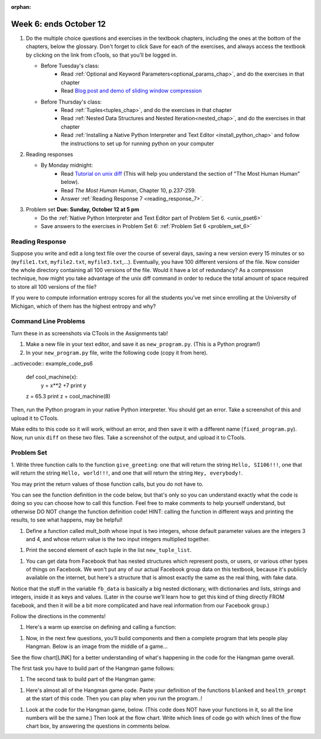 :orphan:

..  Copyright (C) Paul Resnick.  Permission is granted to copy, distribute
    and/or modify this document under the terms of the GNU Free Documentation
    License, Version 1.3 or any later version published by the Free Software
    Foundation; with Invariant Sections being Forward, Prefaces, and
    Contributor List, no Front-Cover Texts, and no Back-Cover Texts.  A copy of
    the license is included in the section entitled "GNU Free Documentation
    License".

.. highlight:: python
    :linenothreshold: 500


Week 6: ends October 12
=======================

1. Do the multiple choice questions and exercises in the textbook chapters, including the ones at the bottom of the chapters, below the glossary. Don't forget to click Save for each of the exercises, and always access the textbook by clicking on the link from cTools, so that you'll be logged in.
   
   * Before Tuesday's class: 
      * Read :ref:`Optional and Keyword Parameters<optional_params_chap>`, and do the exercises in that chapter
      * Read `Blog post and demo of sliding window compression  <http://jvns.ca/blog/2013/10/24/day-16-gzip-plus-poetry-equals-awesome/>`_
   
   * Before Thursday's class:
       * Read :ref:`Tuples<tuples_chap>`, and do the exercises in that chapter
       * Read :ref:`Nested Data Structures and Nested Iteration<nested_chap>`, and do the exercises in that chapter
       * Read :ref:`Installing a Native Python Interpreter and Text Editor <install_python_chap>` and follow the instructions to set up for running python on your computer

 
#. Reading responses

   * By Monday midnight: 
      * Read `Tutorial on unix diff <http://www.computerhope.com/unix/udiff.htm>`_ (This will help you understand the section of "The Most Human Human" below).
      * Read *The Most Human Human*, Chapter 10, p.237-259.
      * Answer :ref:`Reading Response 7 <reading_response_7>`. 

#. Problem set **Due:** **Sunday, October 12 at 5 pm**

   * Do the :ref:`Native Python Interpreter and Text Editor part of Problem Set 6. <unix_pset6>`
   
   * Save answers to the exercises in Problem Set 6: :ref:`Problem Set 6 <problem_set_6>` 



Reading Response
----------------

.. _reading_response_7:

Suppose you write and edit a long text file over the course of several days, saving a new version every 15 minutes or so (``myfile1.txt``, ``myfile2.txt``, ``myfile3.txt``,...). Eventually, you have 100 different versions of the file. Now consider the whole directory containing all 100 versions of the file. Would it have a lot of redundancy? As a compression technique, how might you take advantage of the unix diff command in order to reduce the total amount of space required to store all 100 versions of the file?

.. activecode:: rr_7_2

   # Fill in your response in between the triple quotes
   s = """

   """
   print s



If you were to compute information entropy scores for all the students you've met since enrolling at the University of Michigan, which of them has the highest entropy and why? 

.. activecode:: rr_7_2

   # Fill in your response in between the triple quotes
   s = """

   """
   print s


Command Line Problems
---------------------

.. _unix_pset6:

Turn these in as screenshots via CTools in the Assignments tab!

#. Make a new file in your text editor, and save it as ``new_program.py``. (This is a Python program!)

#. In your ``new_program.py`` file, write the following code (copy it from here).

..activecode:: example_code_ps6

   def cool_machine(x):
      y = x**2 +7
      print y

   z = 65.3
   print z + cool_machine(8)

Then, run the Python program in your native Python interpreter. You should get an error. Take a screenshot of this and upload it to CTools.

Make edits to this code so it will work, without an error, and then save it with a different name (``fixed_program.py``). Now, run unix ``diff`` on these two files. Take a screenshot of the output, and upload it to CTools.


Problem Set
-----------

.. _problem_set_6:

1. Write three function calls to the function ``give_greeting``: 
one that will return the string ``Hello, SI106!!!``, 
one that will return the string ``Hello, world!!!``,
and one that will return the string ``Hey, everybody!``. 

You may print the return values of those function calls, but you do not have to.

You can see the function definition in the code below, but that's only so you can understand exactly what the code is doing so you can choose how to call this function. Feel free to make comments to help yourself understand, but otherwise DO NOT change the function definition code! HINT: calling the function in different ways and printing the results, to see what happens, may be helpful!

.. activecode:: ps_6_1
   
   def give_greeting(greet_word="Hello",name="SI106",num_exclam=3):
      final_string = greet_word + ", " + name + " " + "!"*num_exclam
      return final_string

   #### DO NOT change the function definition above this line (only comments are OK)

   # Write your three function calls below


#. Define a function called mult_both whose input is two integers, whose default parameter values are the integers 3 and 4, and whose return value is the two input integers multiplied together.

.. activecode:: ps_6_2:

   # Write your code here

   ====

   import test
   print "\n---\n\n"
   print "Testing whether your function works as expected (calling the function mult_both)"
   test.testEqual(mult_both(), 12)
   test.testEqual(mult_both(5,10), 50)



#. Print the second element of each tuple in the list ``new_tuple_list``.

.. activecode:: ps_6_3

   new_tuple_list = [(1,2),(4, "umbrella"),("chair","hello"),("soda",56.2)]


#. You can get data from Facebook that has nested structures which represent posts, or users, or various other types of things on Facebook. We won't put any of our actual Facebook group data on this textbook, because it's publicly available on the internet, but here's a structure that is almost exactly the same as the real thing, with fake data. 

Notice that the stuff in the variable ``fb_data`` is basically a big nested dictionary, with dictionaries and lists, strings and integers, inside it as keys and values. (Later in the course we'll learn how to get this kind of thing directly FROM facebook, and then it will be a bit more complicated and have real information from our Facebook group.)

Follow the directions in the comments!

.. activecode:: ps_6_4

   # first, look through the data structure saved in the variable fb_stuff to get a sense for it.

   fb_stuff = {
  "data": [
    {
      "id": "2253324325325123432madeup", 
      "from": {
        "id": "23243152523425madeup", 
        "name": "Jane Smith"
      }, 
      "to": {
        "data": [
          {
            "name": "Your Facebook Group", 
            "id": "432542543635453245madeup"
          }
        ]
      }, 
      "message": "This problem might use the accumulation pattern, like many problems do", 
      "type": "status", 
      "created_time": "2014-10-03T02:07:19+0000", 
      "updated_time": "2014-10-03T02:07:19+0000"
    }, 

    {
      "id": "2359739457974250975madeup", 
      "from": {
        "id": "4363684063madeup", 
        "name": "John Smythe"
      }, 
      "to": {
        "data": [
          {
            "name": "Your Facebook Group", 
            "id": "432542543635453245madeup"
          }
        ]
      }, 
      "message": "Here is a fun link about programming", 
      "type": "status", 
      "created_time": "2014-10-02T20:12:28+0000", 
      "updated_time": "2014-10-02T20:12:28+0000"
    }]
   }

   # Here are some questions to help you. You don't need to comment answers to these, but we suggest doing so! They may help you think through this big nested data structure.
   # What type is the structure saved in the variable fb_data?
   # What type does the expression fb_data["data"] evaluate to?
   # What about fb_data["data"][1]?
   # What about fb_data["data"][0]["from"]?
   # What about fb_data["data"][0]["id"]?

   # Now write a line of code to assign the value of the first message in the big fb_data data structure to a variable called first_message. Do not hard code your answer! (Write it in terms of fb_data.)


   ====

   import test
   test.testEqual(first_message,fb_data["data"][0]["message"])


#. Here's a warm up exercise on defining and calling a function:

.. activecode:: ps_6_5

   # Define a function is_prefix that takes two strings and returns True if the
   # first one is a prefix of the second one, False otherwise.



   # Here's a couple example function calls, printing the return value to show you what it is.
   print is_prefix("He","Hello") # should print True
   print is_prefix("Hi","Hello") # should print False


#. Now, in the next few questions, you’ll build components and then a complete program that lets people play Hangman. Below is an image from the middle of a game...

.. image:: Figures/HangmanSample.JPG

See the flow chart[LINK] for a better understanding of what's happening in the code for the Hangman game overall.

The first task you have to build part of the Hangman game follows:

.. activecode:: ps_6_6

   # define the function blanked(). 
   # It takes a word and a string of letters that have been revealed.
   # It should return a string with the same number of characters as
   # the original word, but with the unrevealed characters replaced by _ 
         
   # a sample call to this function:
   print(blanked("Hello", "el"))
   #should output _ell_


#. The second task to build part of the Hangman game:

.. activecode:: ps_6_7

   # define the function health_prompt(). The first parameter is the current
   # health and the second is the the maximum health you can have. It should return a string 
   # with + signs for the current health, and - signs for the health that has been lost.




   print(health_prompt(3, 7))
   #this should produce the output
   #health: +++----

   print(health_prompt(0, 4))
   #this should produce the output
   #health: ----


#. Here's almost all of the Hangman game code. Paste your definition of the functions ``blanked`` and ``health_prompt`` at the start of this code. Then you can play when you run the program..! 

.. activecode:: ps_6_8

   # Here's where you should paste your function definitions.



   def game_state_prompt(txt, h, m_h, word, guesses):
       res = txt + "\n"
       res = res + health_prompt(h, m_h) + "\n"
       if guesses != "":
           res = res + "Guesses so far: " + guesses.upper() + "\n"
       else:
           res = res + "No guesses so far" + "\n"
       res = res + "Word: " + blanked(word, guesses) + "\n"

       return(res)

   def main():
       max_health = 3
       health = max_health
       secret_word = raw_input("What's the word to guess? (Don't let the player see it!)")
       secret_word = secret_word.upper() # everything in all capitals to avoid confusion
       guesses_so_far = ""
       game_over = False

       feedback = "let's get started"

       # Now interactively ask the user to guess
       while not game_over:
           # replace this comment with code that invokes game_state_prompt and assign the return value to the variable prompt
           prompt = game_state_prompt(feedback, health, max_health, secret_word, guesses_so_far)
           next_guess = raw_input(prompt)
           next_guess = next_guess.upper()
           feedback = ""
           if len(next_guess) != 1:
               feedback = "I only understand single letter guesses. Please try again."
           elif next_guess in guesses_so_far:
               feedback = "You already guessed that"
           else:
               guesses_so_far = guesses_so_far + next_guess
               if next_guess in secret_word:
                   if blanked(secret_word, guesses_so_far) == secret_word:
                       feedback = "Congratulations"
                       game_over = True
                   else:
                       feedback = "Yes, that letter is in the word"
               else: # next_guess is not in the word secret_word
                   feedback = "Sorry, " + next_guess + " is not in the word."
                   health = health - 1
                   if health <= 0:
                       feedback = " Waah, waah, waah. Game over."
                       game_over= True

       print(feedback)
       print("The word was..." + secret_word)

   import sys #don't worry about this line; you'll understand it next week
   sys.setExecutionLimit(60000)     # let the game take up to a minute, 60 * 1000 milliseconds
   main()


#. Look at the code for the Hangman game, below. (This code does NOT have your functions in it, so all the line numbers will be the same.) Then look at the flow chart. Write which lines of code go with which lines of the flow chart box, by answering the questions in comments below.

.. activecode:: ps_6_9

   # What line(s) of code do what's mentioned in box 1?

   # What line(s) of code do what's mentioned in box 2?

   # What line(s) of code do what's mentioned in box 3?

   # What line(s) of code do what's mentioned in box 4?

   # What line(s) of code do what's mentioned in box 5?

   # What line(s) of code do what's mentioned in box 6?

   # What line(s) of code do what's mentioned in box 7?

   # What line(s) of code do what's mentioned in box 8?

   # What line(s) of code do what's mentioned in box 9?
